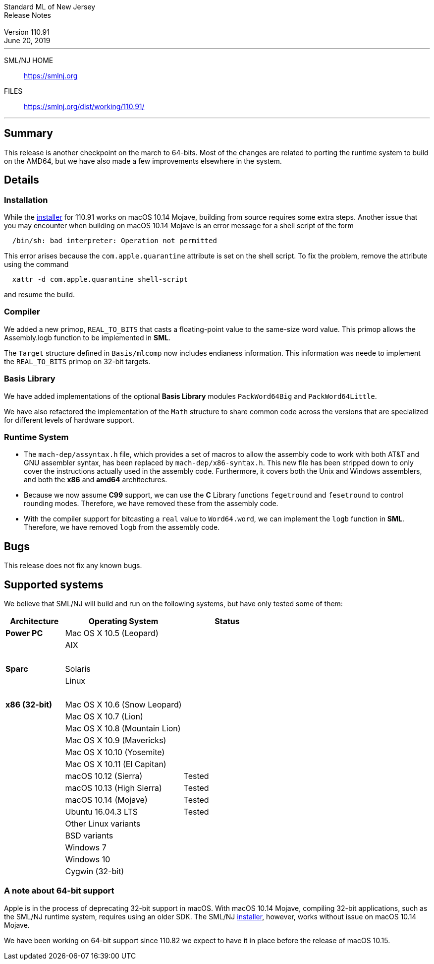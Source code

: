 :version: 110.91
:date: June 20, 2019
:dist-dir: https://smlnj.org/dist/working/{version}/
:history: {dist-dir}HISTORY.html
:stem: latexmath
:source-highlighter: pygments
:stylesheet: release-notes.css
:notitle:

= Standard ML of New Jersey Release Notes

[subs=attributes]
++++
<div class="smlnj-banner">
  <span class="title"> Standard ML of New Jersey <br/> Release Notes </span>
  <br/> <br/>
  <span class="subtitle"> Version {version} <br/> {date} </span>
</div>
++++

''''''''
--
SML/NJ HOME::
  https://www.smlnj.org/index.html[[.tt]#https://smlnj.org#]
FILES::
  {dist-dir}index.html[[.tt]#{dist-dir}#]
--
''''''''

== Summary

This release is another checkpoint on the march to 64-bits.  Most of the changes
are related to porting the runtime system to build on the AMD64, but we have also
made a few improvements elsewhere in the system.

== Details

=== Installation

While the {dist-dir}smlnj-x86-{version}.pkg[installer]
for {version} works on macOS 10.14 Mojave, building from source
requires some extra steps.  Another issue that you may encounter
when building on macOS 10.14 Mojave is an error message for a shell
script of the form

.....
  /bin/sh: bad interpreter: Operation not permitted
.....

This error arises because the `com.apple.quarantine` attribute is set on the
shell script.  To fix the problem, remove the attribute using the command

[source,shell]
-----
  xattr -d com.apple.quarantine shell-script
-----
and resume the build.


=== Compiler

We added a new primop, `REAL_TO_BITS` that casts a floating-point value to the
same-size word value.  This primop allows the Assembly.logb function to be
implemented in *SML*.

The `Target` structure defined in `Basis/mlcomp` now includes endianess information.
This information was neede to implement the `REAL_TO_BITS` primop on 32-bit
targets.

=== Basis Library

We have added implementations of the optional *Basis Library* modules
`PackWord64Big` and `PackWord64Little`.

We have also refactored the implementation of the `Math` structure to share
common code across the versions that are specialized for different levels of
hardware support.

=== Runtime System

--
* The `mach-dep/assyntax.h` file, which provides a set of macros to allow the assembly
  code to work with both AT&T and GNU assembler syntax, has been replaced by
  `mach-dep/x86-syntax.h`.  This new file has been stripped down to only cover the
  instructions actually used in the assembly code.  Furthermore, it covers both
  the Unix and Windows assemblers, and both the *x86* and *amd64* architectures.

* Because we now assume *C99* support, we can use the **C** Library functions
  `fegetround` and `fesetround` to control rounding modes.  Therefore, we have
  removed these from the assembly code.

* With the compiler support for bitcasting a `real` value to `Word64.word`, we can
  implement the `logb` function in **SML**.  Therefore, we have removed `logb`
  from the assembly code.
--


== Bugs

This release does not fix any known bugs.

== Supported systems

We believe that SML/NJ will build and run on the following systems, but have only
tested some of them:

[.support-table,cols="^2s,^4v,^3v",options="header",strips="none"]
|=======
| Architecture | Operating System | Status
| Power PC | Mac OS X 10.5 (Leopard) |
| | AIX |
| {nbsp} | |
| Sparc | Solaris |
| | Linux |
| {nbsp} | |
| x86 (32-bit) | Mac OS X 10.6 (Snow Leopard) |
| | Mac OS X 10.7 (Lion) |
| | Mac OS X 10.8 (Mountain Lion) |
| | Mac OS X 10.9 (Mavericks) |
| | Mac OS X 10.10 (Yosemite) |
| | Mac OS X 10.11 (El Capitan) |
| | macOS 10.12 (Sierra) | Tested
| | macOS 10.13 (High Sierra) | Tested
| | macOS 10.14 (Mojave) | Tested
| | Ubuntu 16.04.3 LTS | Tested
| | Other Linux variants |
| | BSD variants |
| | Windows 7 |
| | Windows 10 |
| | Cygwin (32-bit) |
|=======

=== A note about 64-bit support

Apple is in the process of deprecating 32-bit support in macOS.
With macOS 10.14 Mojave, compiling 32-bit applications, such as the SML/NJ
runtime system, requires using an older SDK.
The SML/NJ {dist-dir}smlnj-x86-{version}.pkg[installer],
however, works without issue on macOS 10.14 Mojave.

We have been working on 64-bit support since 110.82 we expect to have it in place
before the release of macOS 10.15.
